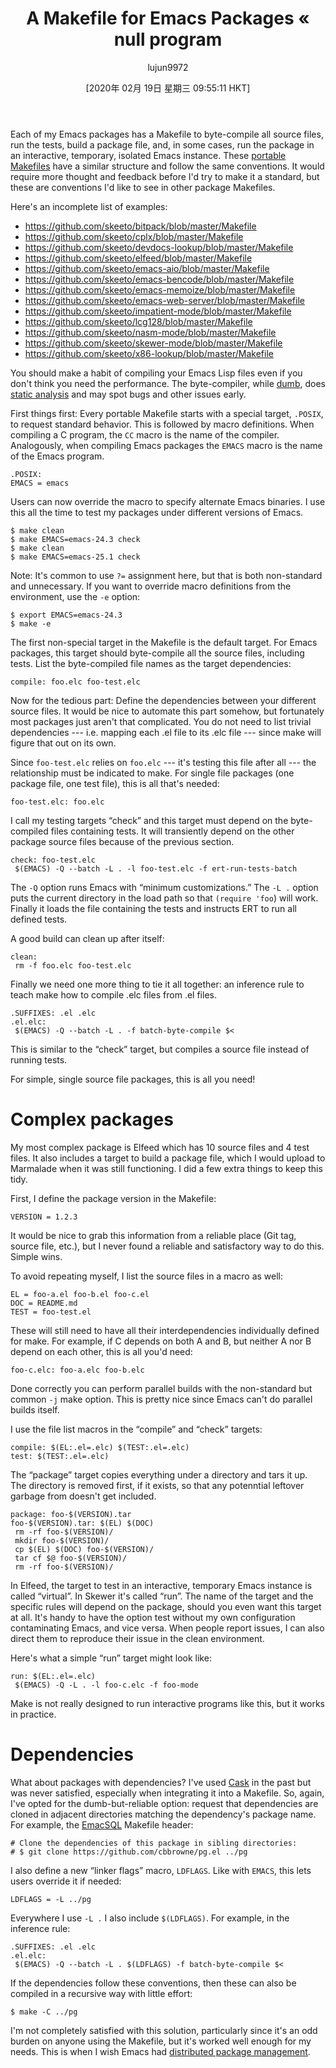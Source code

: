 #+TITLE: A Makefile for Emacs Packages « null program
#+URL: https://nullprogram.com/blog/2020/01/22/
#+AUTHOR: lujun9972
#+TAGS: raw
#+DATE: [2020年 02月 19日 星期三 09:55:11 HKT]
#+LANGUAGE:  zh-CN
#+OPTIONS:  H:6 num:nil toc:t \n:nil ::t |:t ^:nil -:nil f:t *:t <:nil

Each of my Emacs packages has a Makefile to byte-compile all source files, run the tests, build a package file, and, in some cases, run the package in an interactive, temporary, isolated Emacs instance. These [[/blog/2017/08/20/][portable Makefiles]] have a similar structure and follow the same conventions. It would require more thought and feedback before I'd try to make it a standard, but these are conventions I'd like to see in other package Makefiles.

Here's an incomplete list of examples:

+ https://github.com/skeeto/bitpack/blob/master/Makefile
+ https://github.com/skeeto/cplx/blob/master/Makefile
+ https://github.com/skeeto/devdocs-lookup/blob/master/Makefile
+ https://github.com/skeeto/elfeed/blob/master/Makefile
+ https://github.com/skeeto/emacs-aio/blob/master/Makefile
+ https://github.com/skeeto/emacs-bencode/blob/master/Makefile
+ https://github.com/skeeto/emacs-memoize/blob/master/Makefile
+ https://github.com/skeeto/emacs-web-server/blob/master/Makefile
+ https://github.com/skeeto/impatient-mode/blob/master/Makefile
+ https://github.com/skeeto/lcg128/blob/master/Makefile
+ https://github.com/skeeto/nasm-mode/blob/master/Makefile
+ https://github.com/skeeto/skewer-mode/blob/master/Makefile
+ https://github.com/skeeto/x86-lookup/blob/master/Makefile

You should make a habit of compiling your Emacs Lisp files even if you don't think you need the performance. The byte-compiler, while [[/blog/2019/02/24/][dumb]], does [[/blog/2016/12/22/][static analysis]] and may spot bugs and other issues early.

First things first: Every portable Makefile starts with a special target, =.POSIX=, to request standard behavior. This is followed by macro definitions. When compiling a C program, the =CC= macro is the name of the compiler. Analogously, when compiling Emacs packages the =EMACS= macro is the name of the Emacs program.

#+BEGIN_EXAMPLE
  .POSIX:
  EMACS = emacs
#+END_EXAMPLE

Users can now override the macro to specify alternate Emacs binaries. I use this all the time to test my packages under different versions of Emacs.

#+BEGIN_EXAMPLE
  $ make clean
  $ make EMACS=emacs-24.3 check
  $ make clean
  $ make EMACS=emacs-25.1 check
#+END_EXAMPLE

Note: It's common to use =?== assignment here, but that is both non-standard and unnecessary. If you want to override macro definitions from the environment, use the =-e= option:

#+BEGIN_EXAMPLE
  $ export EMACS=emacs-24.3
  $ make -e
#+END_EXAMPLE

The first non-special target in the Makefile is the default target. For Emacs packages, this target should byte-compile all the source files, including tests. List the byte-compiled file names as the target dependencies:

#+BEGIN_EXAMPLE
  compile: foo.elc foo-test.elc
#+END_EXAMPLE

Now for the tedious part: Define the dependencies between your different source files. It would be nice to automate this part somehow, but fortunately most packages just aren't that complicated. You do not need to list trivial dependencies --- i.e. mapping each .el file to its .elc file --- since make will figure that out on its own.

Since =foo-test.elc= relies on =foo.elc= --- it's testing this file after all --- the relationship must be indicated to make. For single file packages (one package file, one test file), this is all that's needed:

#+BEGIN_EXAMPLE
  foo-test.elc: foo.elc
#+END_EXAMPLE

I call my testing targets “check” and this target must depend on the byte-compiled files containing tests. It will transiently depend on the other package source files because of the previous section.

#+BEGIN_EXAMPLE
  check: foo-test.elc
   $(EMACS) -Q --batch -L . -l foo-test.elc -f ert-run-tests-batch
#+END_EXAMPLE

The =-Q= option runs Emacs with “minimum customizations.” The =-L .= option puts the current directory in the load path so that =(require 'foo=) will work. Finally it loads the file containing the tests and instructs ERT to run all defined tests.

A good build can clean up after itself:

#+BEGIN_EXAMPLE
  clean:
   rm -f foo.elc foo-test.elc
#+END_EXAMPLE

Finally we need one more thing to tie it all together: an inference rule to teach make how to compile .elc files from .el files.

#+BEGIN_EXAMPLE
  .SUFFIXES: .el .elc
  .el.elc:
   $(EMACS) -Q --batch -L . -f batch-byte-compile $<
#+END_EXAMPLE

This is similar to the “check” target, but compiles a source file instead of running tests.

For simple, single source file packages, this is all you need!

* Complex packages
    :PROPERTIES:
    :CUSTOM_ID: complex-packages
    :END:

My most complex package is Elfeed which has 10 source files and 4 test files. It also includes a target to build a package file, which I would upload to Marmalade when it was still functioning. I did a few extra things to keep this tidy.

First, I define the package version in the Makefile:

#+BEGIN_EXAMPLE
  VERSION = 1.2.3
#+END_EXAMPLE

It would be nice to grab this information from a reliable place (Git tag, source file, etc.), but I never found a reliable and satisfactory way to do this. Simple wins.

To avoid repeating myself, I list the source files in a macro as well:

#+BEGIN_EXAMPLE
  EL = foo-a.el foo-b.el foo-c.el
  DOC = README.md
  TEST = foo-test.el
#+END_EXAMPLE

These will still need to have all their interdependencies individually defined for make. For example, if C depends on both A and B, but neither A nor B depend on each other, this is all you'd need:

#+BEGIN_EXAMPLE
  foo-c.elc: foo-a.elc foo-b.elc
#+END_EXAMPLE

Done correctly you can perform parallel builds with the non-standard but common =-j= make option. This is pretty nice since Emacs can't do parallel builds itself.

I use the file list macros in the “compile” and “check” targets:

#+BEGIN_EXAMPLE
  compile: $(EL:.el=.elc) $(TEST:.el=.elc)
  test: $(TEST:.el=.elc)
#+END_EXAMPLE

The “package” target copies everything under a directory and tars it up. The directory is removed first, if it exists, so that any potenntial leftover garbage from doesn't get included.

#+BEGIN_EXAMPLE
  package: foo-$(VERSION).tar
  foo-$(VERSION).tar: $(EL) $(DOC)
   rm -rf foo-$(VERSION)/
   mkdir foo-$(VERSION)/
   cp $(EL) $(DOC) foo-$(VERSION)/
   tar cf $@ foo-$(VERSION)/
   rm -rf foo-$(VERSION)/
#+END_EXAMPLE

In Elfeed, the target to test in an interactive, temporary Emacs instance is called “virtual”. In Skewer it's called “run”. The name of the target and the specific rules will depend on the package, should you even want this target at all. It's handy to have the option test without my own configuration contaminating Emacs, and vice versa. When people report issues, I can also direct them to reproduce their issue in the clean environment.

Here's what a simple “run” target might look like:

#+BEGIN_EXAMPLE
  run: $(EL:.el=.elc)
   $(EMACS) -Q -L . -l foo-c.elc -f foo-mode
#+END_EXAMPLE

Make is not really designed to run interactive programs like this, but it works in practice.

* Dependencies
    :PROPERTIES:
    :CUSTOM_ID: dependencies
    :END:

What about packages with dependencies? I've used [[https://github.com/cask/cask][Cask]] in the past but was never satisfied, especially when integrating it into a Makefile. So, again, I've opted for the dumb-but-reliable option: request that dependencies are cloned in adjacent directories matching the dependency's package name. For example, the [[/blog/2014/02/06/][EmacSQL]] Makefile header:

#+BEGIN_EXAMPLE
  # Clone the dependencies of this package in sibling directories:
  # $ git clone https://github.com/cbbrowne/pg.el ../pg
#+END_EXAMPLE

I also define a new “linker flags” macro, =LDFLAGS=. Like with =EMACS=, this lets users override it if needed:

#+BEGIN_EXAMPLE
  LDFLAGS = -L ../pg
#+END_EXAMPLE

Everywhere I use =-L .= I also include =$(LDFLAGS)=. For example, in the inference rule:

#+BEGIN_EXAMPLE
  .SUFFIXES: .el .elc
  .el.elc:
   $(EMACS) -Q --batch -L . $(LDFLAGS) -f batch-byte-compile $<
#+END_EXAMPLE

If the dependencies follow these conventions, then these can also be compiled in a recursive way with little effort:

#+BEGIN_EXAMPLE
  $ make -C ../pg
#+END_EXAMPLE

I'm not completely satisfied with this solution, particularly since it's an odd burden on anyone using the Makefile, but it's worked well enough for my needs. This is when I wish Emacs had [[/blog/2020/01/21/#package-management][distributed package management]].
